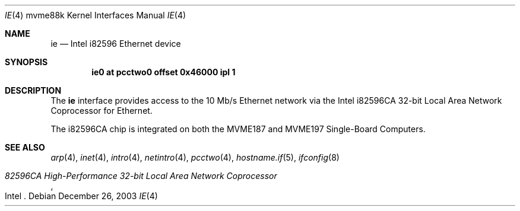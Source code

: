 .\"	$OpenBSD: ie.4,v 1.5 2006/11/08 03:56:52 brad Exp $
.\"
.\" Copyright (c) 2003 Paul Weissmann
.\" All rights reserved.
.\"
.\"
.\" Redistribution and use in source and binary forms, with or without
.\" modification, are permitted provided that the following conditions
.\" are met:
.\" 1. Redistributions of source code must retain the above copyright
.\"    notice, this list of conditions and the following disclaimer.
.\" 2. Redistributions in binary form must reproduce the above copyright
.\"    notice, this list of conditions and the following disclaimer in the
.\"    documentation and/or other materials provided with the distribution.
.\"
.\" THIS SOFTWARE IS PROVIDED BY THE REGENTS AND CONTRIBUTORS ``AS IS'' AND
.\" ANY EXPRESS OR IMPLIED WARRANTIES, INCLUDING, BUT NOT LIMITED TO, THE
.\" IMPLIED WARRANTIES OF MERCHANTABILITY AND FITNESS FOR A PARTICULAR PURPOSE
.\" ARE DISCLAIMED.  IN NO EVENT SHALL THE REGENTS OR CONTRIBUTORS BE LIABLE
.\" FOR ANY DIRECT, INDIRECT, INCIDENTAL, SPECIAL, EXEMPLARY, OR CONSEQUENTIAL
.\" DAMAGES (INCLUDING, BUT NOT LIMITED TO, PROCUREMENT OF SUBSTITUTE GOODS
.\" OR SERVICES; LOSS OF USE, DATA, OR PROFITS; OR BUSINESS INTERRUPTION)
.\" HOWEVER CAUSED AND ON ANY THEORY OF LIABILITY, WHETHER IN CONTRACT, STRICT
.\" LIABILITY, OR TORT (INCLUDING NEGLIGENCE OR OTHERWISE) ARISING IN ANY WAY
.\" OUT OF THE USE OF THIS SOFTWARE, EVEN IF ADVISED OF THE POSSIBILITY OF
.\" SUCH DAMAGE.
.\"
.Dd December 26, 2003
.Dt IE 4 mvme88k
.Os
.Sh NAME
.Nm ie
.Nd Intel i82596 Ethernet device
.Sh SYNOPSIS
.Cd "ie0 at pcctwo0 offset 0x46000 ipl 1"
.Sh DESCRIPTION
The
.Nm
interface provides access to the 10 Mb/s
.Tn Ethernet
network via the
.Tn Intel
i82596CA 32-bit
Local Area Network Coprocessor for
.Tn Ethernet .
.Pp
The i82596CA chip is integrated on both the
.Tn MVME187
and
.Tn MVME197
Single-Board Computers.
.Sh SEE ALSO
.Xr arp 4 ,
.Xr inet 4 ,
.Xr intro 4 ,
.Xr netintro 4 ,
.Xr pcctwo 4 ,
.Xr hostname.if 5 ,
.Xr ifconfig 8
.Rs
.%T 82596CA High-Performance 32-bit Local Area Network Coprocessor
.%Q Intel
.Re
